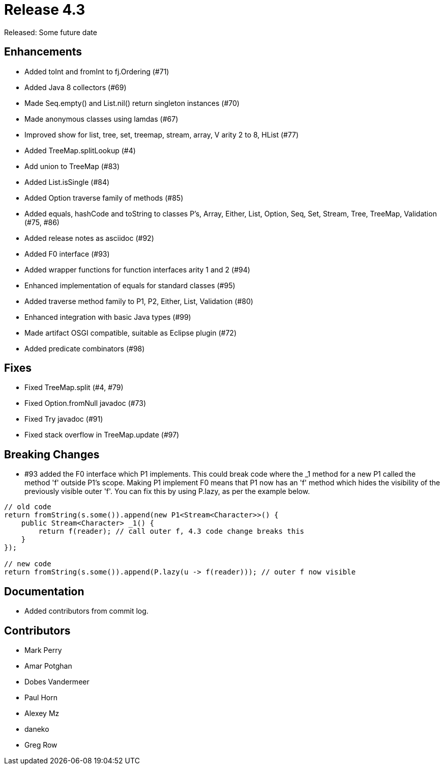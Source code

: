 
= Release 4.3

Released: Some future date

== Enhancements

* Added toInt and fromInt to fj.Ordering (#71)
* Added Java 8 collectors (#69)
* Made Seq.empty() and List.nil() return singleton instances (#70)
* Made anonymous classes using lamdas (#67)
* Improved show for list, tree, set, treemap, stream, array, V arity 2 to 8, HList (#77)
* Added TreeMap.splitLookup (#4)
* Add union to TreeMap (#83)
* Added List.isSingle (#84)
* Added Option traverse family of methods (#85)
* Added equals, hashCode and toString to classes P's, Array, Either, List, Option, Seq, Set, Stream, Tree, TreeMap, Validation (#75, #86)
* Added release notes as asciidoc (#92)
* Added F0 interface (#93)
* Added wrapper functions for function interfaces arity 1 and 2 (#94)
* Enhanced implementation of equals for standard classes (#95)
* Added traverse method family to P1, P2, Either, List, Validation (#80)
* Enhanced integration with basic Java types (#99)
* Made artifact OSGI compatible, suitable as Eclipse plugin (#72)
* Added predicate combinators (#98)

== Fixes

* Fixed TreeMap.split (#4, #79)
* Fixed Option.fromNull javadoc (#73)
* Fixed Try javadoc (#91)
* Fixed stack overflow in TreeMap.update (#97)

== Breaking Changes

* #93 added the F0 interface which P1 implements.  This could break code where the _1 method for a new P1 called the method 'f' outside P1's scope.  Making P1 implement F0 means that P1 now has an 'f' method which hides the visibility of the previously visible outer 'f'.  You can fix this by using P.lazy, as per the example below.

[source,java]
----
// old code
return fromString(s.some()).append(new P1<Stream<Character>>() {
    public Stream<Character> _1() {
        return f(reader); // call outer f, 4.3 code change breaks this
    }
});

// new code
return fromString(s.some()).append(P.lazy(u -> f(reader))); // outer f now visible
----


== Documentation

* Added contributors from commit log.

== Contributors

* Mark Perry
* Amar Potghan
* Dobes Vandermeer
* Paul Horn
* Alexey Mz
* daneko
* Greg Row


